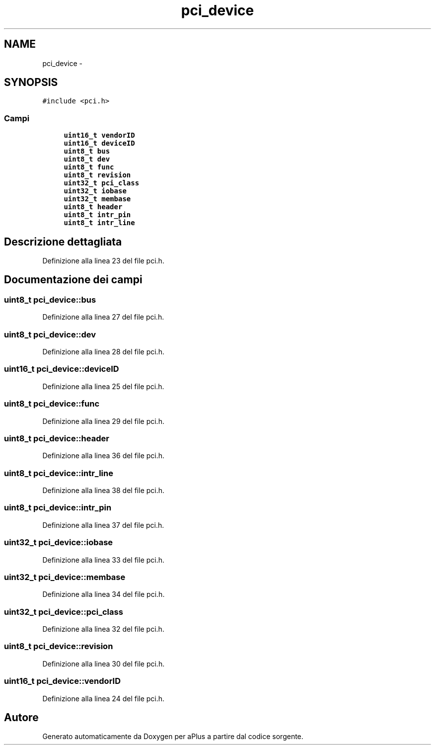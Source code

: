 .TH "pci_device" 3 "Dom 9 Nov 2014" "Version 0.1" "aPlus" \" -*- nroff -*-
.ad l
.nh
.SH NAME
pci_device \- 
.SH SYNOPSIS
.br
.PP
.PP
\fC#include <pci\&.h>\fP
.SS "Campi"

.in +1c
.ti -1c
.RI "\fBuint16_t\fP \fBvendorID\fP"
.br
.ti -1c
.RI "\fBuint16_t\fP \fBdeviceID\fP"
.br
.ti -1c
.RI "\fBuint8_t\fP \fBbus\fP"
.br
.ti -1c
.RI "\fBuint8_t\fP \fBdev\fP"
.br
.ti -1c
.RI "\fBuint8_t\fP \fBfunc\fP"
.br
.ti -1c
.RI "\fBuint8_t\fP \fBrevision\fP"
.br
.ti -1c
.RI "\fBuint32_t\fP \fBpci_class\fP"
.br
.ti -1c
.RI "\fBuint32_t\fP \fBiobase\fP"
.br
.ti -1c
.RI "\fBuint32_t\fP \fBmembase\fP"
.br
.ti -1c
.RI "\fBuint8_t\fP \fBheader\fP"
.br
.ti -1c
.RI "\fBuint8_t\fP \fBintr_pin\fP"
.br
.ti -1c
.RI "\fBuint8_t\fP \fBintr_line\fP"
.br
.in -1c
.SH "Descrizione dettagliata"
.PP 
Definizione alla linea 23 del file pci\&.h\&.
.SH "Documentazione dei campi"
.PP 
.SS "\fBuint8_t\fP pci_device::bus"

.PP
Definizione alla linea 27 del file pci\&.h\&.
.SS "\fBuint8_t\fP pci_device::dev"

.PP
Definizione alla linea 28 del file pci\&.h\&.
.SS "\fBuint16_t\fP pci_device::deviceID"

.PP
Definizione alla linea 25 del file pci\&.h\&.
.SS "\fBuint8_t\fP pci_device::func"

.PP
Definizione alla linea 29 del file pci\&.h\&.
.SS "\fBuint8_t\fP pci_device::header"

.PP
Definizione alla linea 36 del file pci\&.h\&.
.SS "\fBuint8_t\fP pci_device::intr_line"

.PP
Definizione alla linea 38 del file pci\&.h\&.
.SS "\fBuint8_t\fP pci_device::intr_pin"

.PP
Definizione alla linea 37 del file pci\&.h\&.
.SS "\fBuint32_t\fP pci_device::iobase"

.PP
Definizione alla linea 33 del file pci\&.h\&.
.SS "\fBuint32_t\fP pci_device::membase"

.PP
Definizione alla linea 34 del file pci\&.h\&.
.SS "\fBuint32_t\fP pci_device::pci_class"

.PP
Definizione alla linea 32 del file pci\&.h\&.
.SS "\fBuint8_t\fP pci_device::revision"

.PP
Definizione alla linea 30 del file pci\&.h\&.
.SS "\fBuint16_t\fP pci_device::vendorID"

.PP
Definizione alla linea 24 del file pci\&.h\&.

.SH "Autore"
.PP 
Generato automaticamente da Doxygen per aPlus a partire dal codice sorgente\&.
